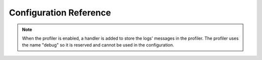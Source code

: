 .. index::
   pair: Monolog; Configuration reference

Configuration Reference
=======================

.. configuration-block::

    .. code-block:: yaml

        monolog:
            handlers:

                # Examples:
                syslog:
                    type:                stream
                    path:                /var/log/symfony.log
                    level:               ERROR
                    bubble:              false
                    formatter:           my_formatter
                main:
                    type:                fingers_crossed
                    action_level:        WARNING
                    buffer_size:         30
                    handler:             custom
                custom:
                    type:                service
                    id:                  my_handler

                # Prototype
                name:
                    type:                 ~ # Required
                    id:                   ~
                    priority:             0
                    level:                DEBUG
                    bubble:               true
                    path:                 "%kernel.logs_dir%/%kernel.environment%.log"
                    ident:                false
                    facility:             user
                    max_files:            0
                    action_level:         WARNING
                    stop_buffering:       true
                    buffer_size:          0
                    handler:              ~
                    members:              []
                    from_email:           ~
                    to_email:             ~
                    subject:              ~
                    email_prototype:
                        id:     ~ # Required (when the email_prototype is used)
                        method: ~
                    formatter:            ~

    .. code-block:: xml

        <container xmlns="http://symfony.com/schema/dic/services"
            xmlns:xsi="http://www.w3.org/2001/XMLSchema-instance"
            xmlns:monolog="http://symfony.com/schema/dic/monolog"
            xsi:schemaLocation="http://symfony.com/schema/dic/services http://symfony.com/schema/dic/services/services-1.0.xsd
                                http://symfony.com/schema/dic/monolog http://symfony.com/schema/dic/monolog/monolog-1.0.xsd">

            <monolog:config>
                <monolog:handler
                    name="syslog"
                    type="stream"
                    path="/var/log/symfony.log"
                    level="error"
                    bubble="false"
                    formatter="my_formatter"
                />
                <monolog:handler
                    name="main"
                    type="fingers_crossed"
                    action-level="warning"
                    handler="custom"
                />
                <monolog:handler
                    name="custom"
                    type="service"
                    id="my_handler"
                />
            </monolog:config>
        </container>

.. note::

    When the profiler is enabled, a handler is added to store the logs'
    messages in the profiler. The profiler uses the name "debug" so it
    is reserved and cannot be used in the configuration.

